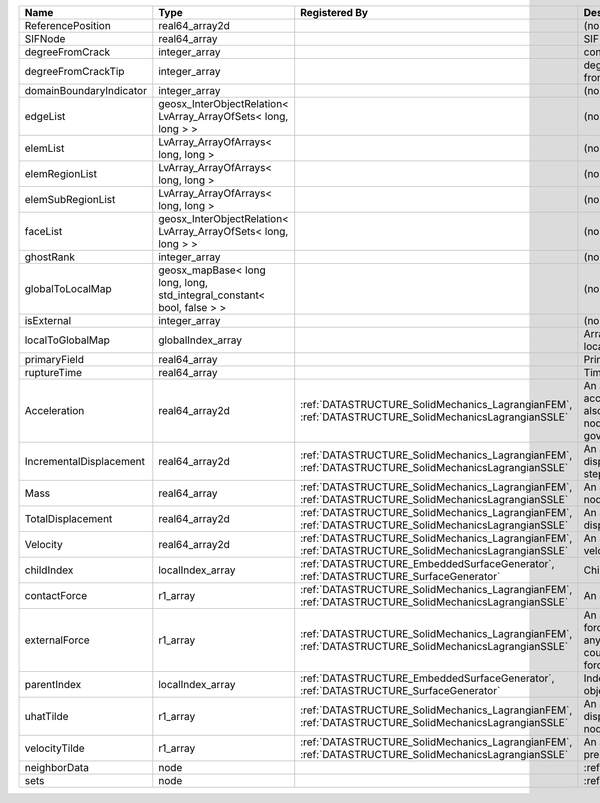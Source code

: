 

======================= ====================================================================== ==================================================================================================== ================================================================================================================================================================ 
Name                    Type                                                                   Registered By                                                                                        Description                                                                                                                                                      
======================= ====================================================================== ==================================================================================================== ================================================================================================================================================================ 
ReferencePosition       real64_array2d                                                                                                                                                              (no description available)                                                                                                                                       
SIFNode                 real64_array                                                                                                                                                                SIF on the node                                                                                                                                                  
degreeFromCrack         integer_array                                                                                                                                                               connectivity distance from crack.                                                                                                                                
degreeFromCrackTip      integer_array                                                                                                                                                               degree of connectivity separation from crack tip.                                                                                                                
domainBoundaryIndicator integer_array                                                                                                                                                               (no description available)                                                                                                                                       
edgeList                geosx_InterObjectRelation< LvArray_ArrayOfSets< long, long > >                                                                                                              (no description available)                                                                                                                                       
elemList                LvArray_ArrayOfArrays< long, long >                                                                                                                                         (no description available)                                                                                                                                       
elemRegionList          LvArray_ArrayOfArrays< long, long >                                                                                                                                         (no description available)                                                                                                                                       
elemSubRegionList       LvArray_ArrayOfArrays< long, long >                                                                                                                                         (no description available)                                                                                                                                       
faceList                geosx_InterObjectRelation< LvArray_ArrayOfSets< long, long > >                                                                                                              (no description available)                                                                                                                                       
ghostRank               integer_array                                                                                                                                                               (no description available)                                                                                                                                       
globalToLocalMap        geosx_mapBase< long long, long, std_integral_constant< bool, false > >                                                                                                      (no description available)                                                                                                                                       
isExternal              integer_array                                                                                                                                                               (no description available)                                                                                                                                       
localToGlobalMap        globalIndex_array                                                                                                                                                           Array that contains a map from localIndex to globalIndex.                                                                                                        
primaryField            real64_array                                                                                                                                                                Primary field variable                                                                                                                                           
ruptureTime             real64_array                                                                                                                                                                Time that the node was ruptured.                                                                                                                                 
Acceleration            real64_array2d                                                         :ref:`DATASTRUCTURE_SolidMechanics_LagrangianFEM`, :ref:`DATASTRUCTURE_SolidMechanicsLagrangianSSLE` An array that holds the current acceleration on the nodes. This array also is used to hold the summation of nodal forces resulting from the governing equations. 
IncrementalDisplacement real64_array2d                                                         :ref:`DATASTRUCTURE_SolidMechanics_LagrangianFEM`, :ref:`DATASTRUCTURE_SolidMechanicsLagrangianSSLE` An array that holds the incremental displacements for the current time step on the nodes.                                                                        
Mass                    real64_array                                                           :ref:`DATASTRUCTURE_SolidMechanics_LagrangianFEM`, :ref:`DATASTRUCTURE_SolidMechanicsLagrangianSSLE` An array that holds the mass on the nodes.                                                                                                                       
TotalDisplacement       real64_array2d                                                         :ref:`DATASTRUCTURE_SolidMechanics_LagrangianFEM`, :ref:`DATASTRUCTURE_SolidMechanicsLagrangianSSLE` An array that holds the total displacements on the nodes.                                                                                                        
Velocity                real64_array2d                                                         :ref:`DATASTRUCTURE_SolidMechanics_LagrangianFEM`, :ref:`DATASTRUCTURE_SolidMechanicsLagrangianSSLE` An array that holds the current velocity on the nodes.                                                                                                           
childIndex              localIndex_array                                                       :ref:`DATASTRUCTURE_EmbeddedSurfaceGenerator`, :ref:`DATASTRUCTURE_SurfaceGenerator`                 Child index of node.                                                                                                                                             
contactForce            r1_array                                                               :ref:`DATASTRUCTURE_SolidMechanics_LagrangianFEM`, :ref:`DATASTRUCTURE_SolidMechanicsLagrangianSSLE` An array that holds the contact force.                                                                                                                           
externalForce           r1_array                                                               :ref:`DATASTRUCTURE_SolidMechanics_LagrangianFEM`, :ref:`DATASTRUCTURE_SolidMechanicsLagrangianSSLE` An array that holds the external forces on the nodes. This includes any boundary conditions as well as coupling forces such as hydraulic forces.                 
parentIndex             localIndex_array                                                       :ref:`DATASTRUCTURE_EmbeddedSurfaceGenerator`, :ref:`DATASTRUCTURE_SurfaceGenerator`                 Index of parent within the mesh object it is registered on.                                                                                                      
uhatTilde               r1_array                                                               :ref:`DATASTRUCTURE_SolidMechanics_LagrangianFEM`, :ref:`DATASTRUCTURE_SolidMechanicsLagrangianSSLE` An array that holds the incremental displacement predictors on the nodes.                                                                                        
velocityTilde           r1_array                                                               :ref:`DATASTRUCTURE_SolidMechanics_LagrangianFEM`, :ref:`DATASTRUCTURE_SolidMechanicsLagrangianSSLE` An array that holds the velocity predictors on the nodes.                                                                                                        
neighborData            node                                                                                                                                                                        :ref:`DATASTRUCTURE_neighborData`                                                                                                                                
sets                    node                                                                                                                                                                        :ref:`DATASTRUCTURE_sets`                                                                                                                                        
======================= ====================================================================== ==================================================================================================== ================================================================================================================================================================ 


